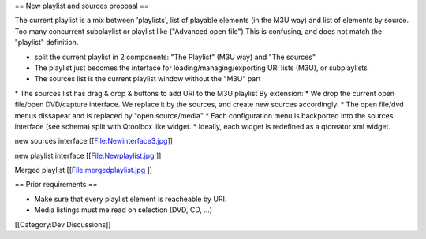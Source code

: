 == New playlist and sources proposal ==

The current playlist is a mix between 'playlists', list of playable
elements (in the M3U way) and list of elements by source. Too many
concurrent subplaylist or playlist like ("Advanced open file") This is
confusing, and does not match the "playlist" definition.

-  split the current playlist in 2 components: "The Playlist" (M3U way)
   and "The sources"
-  The playlist just becomes the interface for
   loading/managing/exporting URI lists (M3U), or subplaylists
-  The sources list is the current playlist window without the "M3U"
   part

\* The sources list has drag & drop & buttons to add URI to the M3U
playlist By extension: \* We drop the current open file/open DVD/capture
interface. We replace it by the sources, and create new sources
accordingly. \* The open file/dvd menus dissapear and is replaced by
"open source/media" \* Each configuration menu is backported into the
sources interface (see schema) split with Qtoolbox like widget. \*
Ideally, each widget is redefined as a qtcreator xml widget.

new sources interface [[File:Newinterface3.jpg]]

new playlist interface [[File:Newplaylist.jpg ]]

Merged playlist [[File:mergedplaylist.jpg ]]

== Prior requirements ==

-  Make sure that every playlist element is reacheable by URI.
-  Media listings must me read on selection (DVD, CD, ...)

[[Category:Dev Discussions]]

